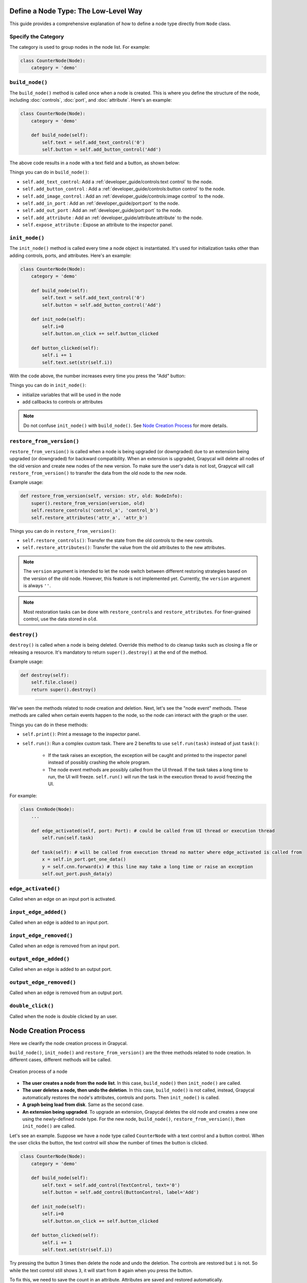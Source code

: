 Define a Node Type: The Low-Level Way
======================

This guide provides a comprehensive explanation of how to define a node type directly from ``Node`` class.

Specify the Category
-------------------------

The category is used to group nodes in the node list. For example:

.. code-block:: python

    class CounterNode(Node):
        category = 'demo'

``build_node()``
-------------------------
The ``build_node()`` method is called once when a node is created. This is where you define the structure of the node, including      :doc:`controls`,
:doc:`port`,
and :doc:`attribute`.
Here's an example:

.. code-block:: python

    class CounterNode(Node):
        category = 'demo'
    
        def build_node(self):
            self.text = self.add_text_control('0')
            self.button = self.add_button_control('Add')

The above code results in a node with a text field and a button, as shown below:

.. image:: https://i.imgur.com/omyQjak.png
   :width: 300px

Things you can do in ``build_node()``:

-  ``self.add_text_control``: Add a :ref:`developer_guide/controls:text control` to the node.
-  ``self.add_button_control`` : Add a :ref:`developer_guide/controls:button control` to the node.
-  ``self.add_image_control`` : Add an :ref:`developer_guide/controls:image control` to the node.
-  ``self.add_in_port`` : Add an :ref:`developer_guide/port:port` to the node.
-  ``self.add_out_port`` : Add an :ref:`developer_guide/port:port` to the node.
-  ``self.add_attribute`` : Add an :ref:`developer_guide/attribute:attribute` to the node.
-  ``self.expose_attribute`` : Expose an attribute to the inspector panel.


``init_node()``
-------------------------

The ``init_node()`` method is called every time a node object is instantiated. It's used for initialization tasks other than adding controls, ports, and attributes. Here's an example:


.. code-block:: python

    class CounterNode(Node):
        category = 'demo'
    
        def build_node(self):
            self.text = self.add_text_control('0')
            self.button = self.add_button_control('Add')
    
        def init_node(self):
            self.i=0
            self.button.on_click += self.button_clicked
    
        def button_clicked(self):
            self.i += 1
            self.text.set(str(self.i))

With the code above, the number increases every time you press the "Add" button:

.. image:: https://i.imgur.com/RaWL7ez.png
   :width: 300px

Things you can do in ``init_node()``:

- initialize variables that will be used in the node
- add callbacks to controls or attributes

.. note::
    Do not confuse ``init_node()`` with ``build_node()``. See `Node Creation Process`_ for more details.




``restore_from_version()``
-------------------------

``restore_from_version()`` is called when a node is being upgraded (or downgraded) due to an extension being upgraded (or downgraded) for backward compatibility. When an extension is upgraded, Grapycal will delete all nodes of the old version and create new nodes of the new version. To make sure the user's data is not lost, Grapycal will call ``restore_from_version()`` to transfer the data from the old node to the new node.

Example usage:

.. code-block:: python

    def restore_from_version(self, version: str, old: NodeInfo):
        super().restore_from_version(version, old)
        self.restore_controls('control_a', 'control_b')
        self.restore_attributes('attr_a', 'attr_b')

Things you can do in ``restore_from_version()``:

- ``self.restore_controls()``: Transfer the state from the old controls to the new controls.
- ``self.restore_attributes()``: Transfer the value from the old attributes to the new attributes.

.. note::
    The ``version`` argument is intended to let the node switch between different restoring strategies based on the version of the old node. However, this feature is not implemented yet. Currently, the ``version`` argument is always ``''``.

.. note::
    Most restoration tasks can be done with ``restore_controls`` and ``restore_attributes``. For finer-grained control, use the data stored in ``old``. 

``destroy()``
-------------------------

``destroy()`` is called when a node is being deleted. Override this method to do cleanup tasks such as closing a file or releasing a resource. It's mandatory to return ``super().destroy()`` at the end of the method.

Example usage:

.. code-block:: python

    def destroy(self):
        self.file.close()
        return super().destroy()

----

We've seen the methods related to node creation and deletion. Next, let's see the "node event" methods. These methods are called when certain events happen to the node, so the node can interact with the graph or the user.

Things you can do in these methods:

- ``self.print()``: Print a message to the inspector panel.
- ``self.run()``: Run a complex custom task. There are 2 benefits to use ``self.run(task)`` instead of just ``task()``:

    *  If the task raises an exception, the exception will be caught and printed to the inspector panel instead of possibly crashing the whole program.
    *  The node event methods are possibly called from the UI thread. If the task takes a long time to run, the UI will freeze. ``self.run()`` will run the task in the execution thread to avoid freezing the UI.

For example:

.. code-block:: python
    
    class CnnNode(Node):
        ...
        
        def edge_activated(self, port: Port): # could be called from UI thread or execution thread
            self.run(self.task)

        def task(self): # will be called from execution thread no matter where edge_activated is called from
            x = self.in_port.get_one_data()
            y = self.cnn.forward(x) # this line may take a long time or raise an exception
            self.out_port.push_data(y)

``edge_activated()``
------------------------
Called when an edge on an input port is activated.

``input_edge_added()``
------------------------
Called when an edge is added to an input port.

``input_edge_removed()``
------------------------
Called when an edge is removed from an input port.

``output_edge_added()``
------------------------
Called when an edge is added to an output port.

``output_edge_removed()``
------------------------
Called when an edge is removed from an output port.

``double_click()``
------------------------
Called when the node is double clicked by an user.



.. _Node Creation Process:

Node Creation Process
========================

Here we clearify the node creation process in Grapycal.

``build_node()``, ``init_node()`` and ``restore_from_version()`` are the three methods related to node creation. In different cases, different methods will be called.

.. figure:: https://i.imgur.com/u0wGw9r.png
   :alt: Creation process of a node
   :align: center


   Creation process of a node

-   **The user creates a node from the node list**. In this case, ``build_node()`` then ``init_node()`` are called.

-   **The user deletes a node, then undo the deletion**. In this case, ``build_node()`` is not called, instead, Grapycal automatically restores the node's attributes,
    controls and ports. Then ``init_node()`` is called.

-   **A graph being load from disk**. Same as the second case.

-   **An extension being upgraded**. To upgrade an extension, Grapycal deletes the old node and creates a new one using the newly-defined node type.
    For the new node, ``build_node()``, ``restore_from_version()``, then ``init_node()`` are called.

Let's see an example. Suppose we have a node type called ``CounterNode`` with a text control and a button control.
When the user clicks the button, the text control will show the number of times the button is clicked.

.. code-block:: python

    class CounterNode(Node):
        category = 'demo'
    
        def build_node(self):
            self.text = self.add_control(TextControl, text='0')
            self.button = self.add_control(ButtonControl, label='Add')
    
        def init_node(self):
            self.i=0
            self.button.on_click += self.button_clicked
    
        def button_clicked(self):
            self.i += 1
            self.text.set(str(self.i))


Try pressing the button 3 times then delete the node and undo the deletion. The
controls are restored but ``i`` is not. So while the text control still shows ``3``, it will start from ``0``
again when you press the button.

To fix this, we need to save the count in an attribute. Attributes are saved and restored automatically.

.. code-block:: python

    class CounterNode(Node):
        category = 'demo'
    
        def build_node(self):
            self.text = self.add_control(TextControl, text='0')
            self.button = self.add_control(ButtonControl, label='Add')
            self.i = self.add_attribute('count', IntTopic, 0)
    
        def init_node(self):
            self.button.on_click += self.button_clicked
    
        def button_clicked(self):
            self.i.set(self.i.get() + 1)
            self.text.set(str(self.i.get()))

Now the count continues correctly after undoing the deletion.